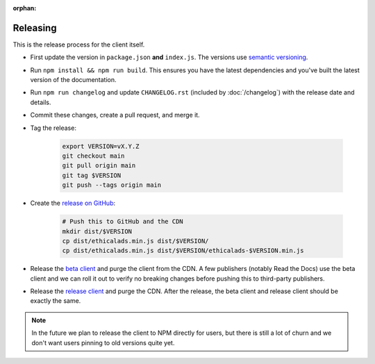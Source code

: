 :orphan:

Releasing
=========

This is the release process for the client itself.

* First update the version in ``package.json`` **and** ``index.js``.
  The versions use `semantic versioning <https://semver.org/>`_.
* Run ``npm install && npm run build``.
  This ensures you have the latest dependencies and you've built
  the latest version of the documentation.
* Run ``npm run changelog`` and update ``CHANGELOG.rst``
  (included by :doc:`/changelog`)
  with the release date and details.
* Commit these changes, create a pull request, and merge it.
* Tag the release:
  
    .. code-block:: bash

        export VERSION=vX.Y.Z
        git checkout main
        git pull origin main
        git tag $VERSION
        git push --tags origin main

* Create the `release on GitHub <https://github.com/readthedocs/ethical-ad-client/releases>`_:

    .. code-block:: bash

        # Push this to GitHub and the CDN
        mkdir dist/$VERSION
        cp dist/ethicalads.min.js dist/$VERSION/
        cp dist/ethicalads.min.js dist/$VERSION/ethicalads-$VERSION.min.js

* Release the `beta client`_ and purge the client from the CDN.
  A few publishers (notably Read the Docs) use the beta client
  and we can roll it out to verify no breaking changes before pushing this to third-party publishers.
* Release the `release client`_ and purge the CDN.
  After the release, the beta client and release client should be exactly the same.
  
.. note:: In the future we plan to release the client to NPM directly for users, but there is still a lot of churn and we don't want users pinning to old versions quite yet.

.. _beta client: https://media.ethicalads.io/media/client/beta/ethicalads.min.js
.. _release client: https://media.ethicalads.io/media/client/ethicalads.min.js
